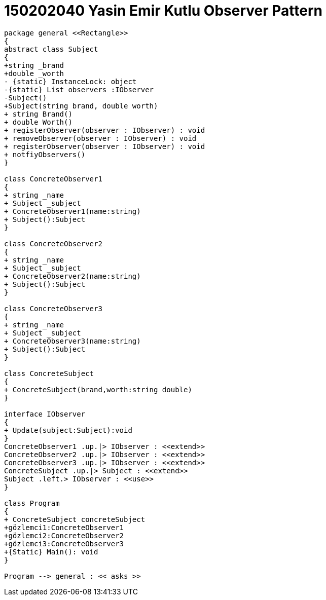 = 150202040 Yasin Emir Kutlu Observer Pattern


[plantuml,Observer,png]
----

package general <<Rectangle>>
{
abstract class Subject
{
+string _brand
+double _worth
- {static} InstanceLock: object
-{static} List observers :IObserver
-Subject()
+Subject(string brand, double worth)
+ string Brand()
+ double Worth()
+ registerObserver(observer : IObserver) : void
+ removeObserver(observer : IObserver) : void
+ registerObserver(observer : IObserver) : void
+ notfiyObservers()
}

class ConcreteObserver1
{
+ string _name
+ Subject _subject
+ ConcreteObserver1(name:string)
+ Subject():Subject
}

class ConcreteObserver2
{
+ string _name
+ Subject _subject
+ ConcreteObserver2(name:string)
+ Subject():Subject
}

class ConcreteObserver3
{
+ string _name
+ Subject _subject
+ ConcreteObserver3(name:string)
+ Subject():Subject
}

class ConcreteSubject
{
+ ConcreteSubject(brand,worth:string double)
}

interface IObserver
{
+ Update(subject:Subject):void
}
ConcreteObserver1 .up.|> IObserver : <<extend>>
ConcreteObserver2 .up.|> IObserver : <<extend>>
ConcreteObserver3 .up.|> IObserver : <<extend>>
ConcreteSubject .up.|> Subject : <<extend>>
Subject .left.> IObserver : <<use>>
}

class Program
{
+ ConcreteSubject concreteSubject
+gözlemci1:ConcreteObserver1
+gözlemci2:ConcreteObserver2
+gözlemci3:ConcreteObserver3
+{Static} Main(): void
}

Program --> general : << asks >>
----




